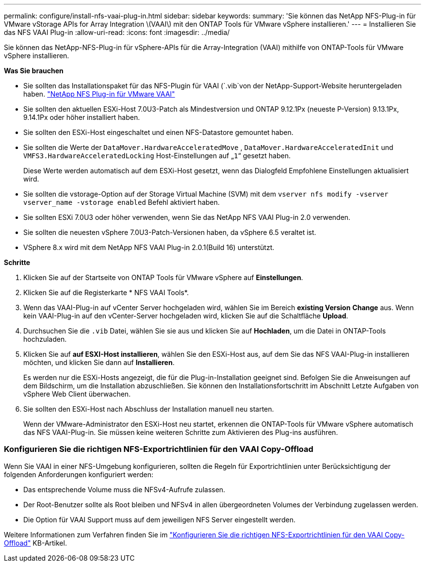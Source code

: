 ---
permalink: configure/install-nfs-vaai-plug-in.html 
sidebar: sidebar 
keywords:  
summary: 'Sie können das NetApp NFS-Plug-in für VMware vStorage APIs for Array Integration \(VAAI\) mit den ONTAP Tools für VMware vSphere installieren.' 
---
= Installieren Sie das NFS VAAI Plug-in
:allow-uri-read: 
:icons: font
:imagesdir: ../media/


[role="lead"]
Sie können das NetApp-NFS-Plug-in für vSphere-APIs für die Array-Integration (VAAI) mithilfe von ONTAP-Tools für VMware vSphere installieren.

*Was Sie brauchen*

* Sie sollten das Installationspaket für das NFS-Plugin für VAAI (`.vib`von der NetApp-Support-Website heruntergeladen haben. https://mysupport.netapp.com/site/products/all/details/nfsplugin-vmware-vaai/downloads-tab["NetApp NFS Plug-in für VMware VAAI"]
* Sie sollten den aktuellen ESXi-Host 7.0U3-Patch als Mindestversion und ONTAP 9.12.1Px (neueste P-Version) 9.13.1Px, 9.14.1Px oder höher installiert haben.
* Sie sollten den ESXi-Host eingeschaltet und einen NFS-Datastore gemountet haben.
* Sie sollten die Werte der `DataMover.HardwareAcceleratedMove` , `DataMover.HardwareAcceleratedInit` und `VMFS3.HardwareAcceleratedLocking` Host-Einstellungen auf „`1`“ gesetzt haben.
+
Diese Werte werden automatisch auf dem ESXi-Host gesetzt, wenn das Dialogfeld Empfohlene Einstellungen aktualisiert wird.

* Sie sollten die vstorage-Option auf der Storage Virtual Machine (SVM) mit dem `vserver nfs modify -vserver vserver_name -vstorage enabled` Befehl aktiviert haben.
* Sie sollten ESXi 7.0U3 oder höher verwenden, wenn Sie das NetApp NFS VAAI Plug-in 2.0 verwenden.
* Sie sollten die neuesten vSphere 7.0U3-Patch-Versionen haben, da vSphere 6.5 veraltet ist.
* VSphere 8.x wird mit dem NetApp NFS VAAI Plug-in 2.0.1(Build 16) unterstützt.


*Schritte*

. Klicken Sie auf der Startseite von ONTAP Tools für VMware vSphere auf *Einstellungen*.
. Klicken Sie auf die Registerkarte * NFS VAAI Tools*.
. Wenn das VAAI-Plug-in auf vCenter Server hochgeladen wird, wählen Sie im Bereich *existing Version* *Change* aus. Wenn kein VAAI-Plug-in auf den vCenter-Server hochgeladen wird, klicken Sie auf die Schaltfläche *Upload*.
. Durchsuchen Sie die `.vib` Datei, wählen Sie sie aus und klicken Sie auf *Hochladen*, um die Datei in ONTAP-Tools hochzuladen.
. Klicken Sie auf *auf ESXI-Host installieren*, wählen Sie den ESXi-Host aus, auf dem Sie das NFS VAAI-Plug-in installieren möchten, und klicken Sie dann auf *Installieren*.
+
Es werden nur die ESXi-Hosts angezeigt, die für die Plug-in-Installation geeignet sind. Befolgen Sie die Anweisungen auf dem Bildschirm, um die Installation abzuschließen. Sie können den Installationsfortschritt im Abschnitt Letzte Aufgaben von vSphere Web Client überwachen.

. Sie sollten den ESXi-Host nach Abschluss der Installation manuell neu starten.
+
Wenn der VMware-Administrator den ESXi-Host neu startet, erkennen die ONTAP-Tools für VMware vSphere automatisch das NFS VAAI-Plug-in. Sie müssen keine weiteren Schritte zum Aktivieren des Plug-ins ausführen.





=== Konfigurieren Sie die richtigen NFS-Exportrichtlinien für den VAAI Copy-Offload

Wenn Sie VAAI in einer NFS-Umgebung konfigurieren, sollten die Regeln für Exportrichtlinien unter Berücksichtigung der folgenden Anforderungen konfiguriert werden:

* Das entsprechende Volume muss die NFSv4-Aufrufe zulassen.
* Der Root-Benutzer sollte als Root bleiben und NFSv4 in allen übergeordneten Volumes der Verbindung zugelassen werden.
* Die Option für VAAI Support muss auf dem jeweiligen NFS Server eingestellt werden.


Weitere Informationen zum Verfahren finden Sie im https://kb.netapp.com/on-prem/ontap/DM/VAAI/VAAI-KBs/Configure_the_correct_NFS_export_policies_for_VAAI_copy_offload["Konfigurieren Sie die richtigen NFS-Exportrichtlinien für den VAAI Copy-Offload"] KB-Artikel.
